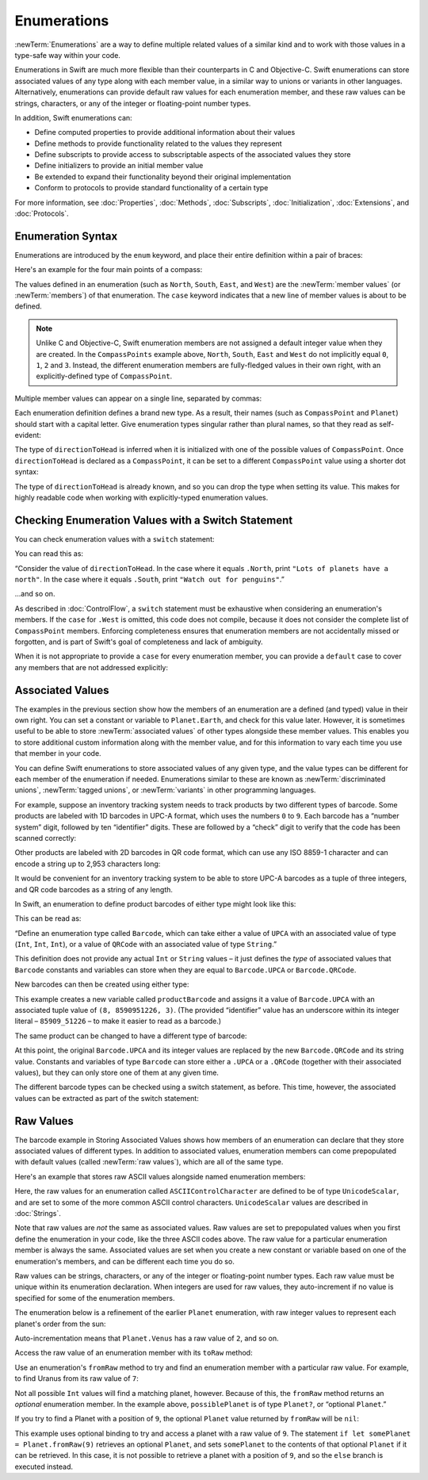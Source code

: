 .. docnote:: Subjects to be covered in this section

   * Enums ✔︎
   * Enum element patterns
   * Enums for groups of constants ✔︎
   * Enums with raw values (inc. getting / setting raw values) ✔︎
   * Enum default / unknown values?
   * Enum delayed identifier resolution
   * Option sets
   * Enum special capabilities such as embeddability, static properties etc.

Enumerations
============

:newTerm:`Enumerations` are a way to define multiple related values of a similar kind
and to work with those values in a type-safe way within your code.

Enumerations in Swift are much more flexible than their counterparts in C and Objective-C.
Swift enumerations can store associated values of any type along with each member value,
in a similar way to unions or variants in other languages.
Alternatively, enumerations can provide default raw values for each enumeration member,
and these raw values can be
strings, characters, or any of the integer or floating-point number types.

In addition, Swift enumerations can:

* Define computed properties to provide additional information about their values
* Define methods to provide functionality related to the values they represent
* Define subscripts to provide access to subscriptable aspects of
  the associated values they store
* Define initializers to provide an initial member value
* Be extended to expand their functionality beyond their original implementation
* Conform to protocols to provide standard functionality of a certain type

For more information, see
:doc:`Properties`, :doc:`Methods`, :doc:`Subscripts`, :doc:`Initialization`,
:doc:`Extensions`, and :doc:`Protocols`.

.. TODO: this chapter should probably mention that enums without associated values
   are hashable and equatable by default (and what that means in practice)

.. _Enumerations_EnumerationSyntax:

Enumeration Syntax
------------------

Enumerations are introduced by the ``enum`` keyword,
and place their entire definition within a pair of braces:

.. testcode:: enums

   -> enum SomeEnumeration {
         // enumeration definition goes here
      }

Here's an example for the four main points of a compass:

.. testcode:: enums

   -> enum CompassPoint {
         case North
         case South
         case East
         case West
      }

The values defined in an enumeration
(such as ``North``, ``South``, ``East``, and ``West``)
are the :newTerm:`member values` (or :newTerm:`members`) of that enumeration.
The ``case`` keyword indicates that a new line of member values is about to be defined.

.. note::

   Unlike C and Objective-C,
   Swift enumeration members are not assigned a default integer value when they are created.
   In the ``CompassPoints`` example above,
   ``North``, ``South``, ``East`` and ``West``
   do not implicitly equal
   ``0``, ``1``, ``2`` and ``3``.
   Instead, the different enumeration members are fully-fledged values in their own right,
   with an explicitly-defined type of ``CompassPoint``.

Multiple member values can appear on a single line, separated by commas:

.. testcode:: enums

   -> enum Planet {
         case Mercury, Venus, Earth, Mars, Jupiter, Saturn, Uranus, Neptune
      }

Each enumeration definition defines a brand new type.
As a result, their names
(such as ``CompassPoint`` and ``Planet``)
should start with a capital letter.
Give enumeration types singular rather than plural names,
so that they read as self-evident:

.. testcode:: enums

   -> var directionToHead = CompassPoint.West
   << // directionToHead : CompassPoint = <unprintable value>

The type of ``directionToHead`` is inferred
when it is initialized with one of the possible values of ``CompassPoint``.
Once ``directionToHead`` is declared as a ``CompassPoint``,
it can be set to a different ``CompassPoint`` value using a shorter dot syntax:

.. testcode:: enums

   -> directionToHead = .East

The type of ``directionToHead`` is already known,
and so you can drop the type when setting its value.
This makes for highly readable code when working with explicitly-typed enumeration values.

.. _Enumerations_CheckingEnumerationValuesWithASwitchStatement:

Checking Enumeration Values with a Switch Statement
---------------------------------------------------

You can check enumeration values with a ``switch`` statement:

.. testcode:: enums

   -> directionToHead = .South
   -> switch directionToHead {
         case .North:
            println("Lots of planets have a north")
         case .South:
            println("Watch out for penguins")
         case .East:
            println("Where the sun rises")
         case .West:
            println("Where the skies are blue")
      }
   <- Watch out for penguins

You can read this as:

“Consider the value of ``directionToHead``.
In the case where it equals ``.North``,
print ``"Lots of planets have a north"``.
In the case where it equals ``.South``,
print ``"Watch out for penguins"``.”

…and so on.

As described in :doc:`ControlFlow`,
a ``switch`` statement must be exhaustive when considering an enumeration's members.
If the ``case`` for ``.West`` is omitted,
this code does not compile,
because it does not consider the complete list of ``CompassPoint`` members.
Enforcing completeness ensures that enumeration members are not accidentally missed or forgotten,
and is part of Swift's goal of completeness and lack of ambiguity.

When it is not appropriate to provide a ``case`` for every enumeration member,
you can provide a ``default`` case to cover any members that are not addressed explicitly:

.. testcode:: enums

   -> let somePlanet = Planet.Earth
   << // somePlanet : Planet = <unprintable value>
   -> switch somePlanet {
         case .Earth:
            println("Mostly harmless")
         default:
            println("Not a safe place for humans")
      }
   <- Mostly harmless

.. _Enumerations_AssociatedValues:

Associated Values
-----------------

The examples in the previous section show how the members of an enumeration are
a defined (and typed) value in their own right.
You can set a constant or variable to ``Planet.Earth``,
and check for this value later.
However, it is sometimes useful to be able to store
:newTerm:`associated values` of other types alongside these member values.
This enables you to store additional custom information along with the member value,
and for this information to vary each time you use that member in your code.

You can define Swift enumerations to store associated values of any given type,
and the value types can be different for each member of the enumeration if needed.
Enumerations similar to these are known as
:newTerm:`discriminated unions`, :newTerm:`tagged unions`, or :newTerm:`variants`
in other programming languages.

For example, suppose an inventory tracking system needs to
track products by two different types of barcode.
Some products are labeled with 1D barcodes in UPC-A format,
which uses the numbers ``0`` to ``9``.
Each barcode has a “number system” digit,
followed by ten “identifier” digits.
These are followed by a “check” digit to verify that the code has been scanned correctly:

.. image:: ../images/barcode_UPC.png
   :align: center

Other products are labeled with 2D barcodes in QR code format,
which can use any ISO 8859-1 character
and can encode a string up to 2,953 characters long:

.. image:: ../images/barcode_QR.png
   :align: center

It would be convenient for an inventory tracking system to be able to store UPC-A barcodes
as a tuple of three integers,
and QR code barcodes as a string of any length.

In Swift, an enumeration to define product barcodes of either type might look like this:

.. testcode:: enums

   -> enum Barcode {
         case UPCA(Int, Int, Int)
         case QRCode(String)
      }

This can be read as:

“Define an enumeration type called ``Barcode``,
which can take either a value of ``UPCA``
with an associated value of type (``Int``, ``Int``, ``Int``),
or a value of ``QRCode`` with an associated value of type ``String``.”

This definition does not provide any actual ``Int`` or ``String`` values –
it just defines the *type* of associated values
that ``Barcode`` constants and variables can store
when they are equal to ``Barcode.UPCA`` or ``Barcode.QRCode``.

New barcodes can then be created using either type:

.. testcode:: enums

   -> var productBarcode = Barcode.UPCA(8, 85909_51226, 3)
   << // productBarcode : Barcode = <unprintable value>

This example creates a new variable called ``productBarcode``
and assigns it a value of ``Barcode.UPCA``
with an associated tuple value of ``(8, 8590951226, 3)``.
(The provided “identifier” value has an underscore within its integer literal –
``85909_51226`` –
to make it easier to read as a barcode.)

The same product can be changed to have a different type of barcode:

.. testcode:: enums

   -> productBarcode = .QRCode("ABCDEFGHIJKLMNOP")

At this point,
the original ``Barcode.UPCA`` and its integer values are replaced by
the new ``Barcode.QRCode`` and its string value.
Constants and variables of type ``Barcode`` can store either a ``.UPCA`` or a ``.QRCode``
(together with their associated values),
but they can only store one of them at any given time.

The different barcode types can be checked using a switch statement, as before.
This time, however, the associated values can be extracted as part of the switch statement:

.. testcode:: enums

   -> switch productBarcode {
         case .UPCA(let numberSystem, let identifier, let check):
            println("UPC-A with value of \(numberSystem), \(identifier), \(check).")
         case .QRCode(let productCode):
            println("QR code with value of \(productCode).")
      }
   <- QR code with value of ABCDEFGHIJKLMNOP.

.. _Enumerations_RawValues:

Raw Values
----------

The barcode example in Storing Associated Values
shows how members of an enumeration can declare that they store
associated values of different types.
In addition to associated values,
enumeration members can come prepopulated with default values
(called :newTerm:`raw values`),
which are all of the same type.

.. QUESTION: it's not really "in addition to", it's "alternatively" - does this matter?

Here's an example that stores raw ASCII values alongside named enumeration members:

.. testcode:: rawValues

   -> enum ASCIIControlCharacter : UnicodeScalar {
         case Tab = '\t'
         case LineFeed = '\n'
         case CarriageReturn = '\r'
      }

Here, the raw values for an enumeration called ``ASCIIControlCharacter``
are defined to be of type ``UnicodeScalar``,
and are set to some of the more common ASCII control characters.
``UnicodeScalar`` values are described in :doc:`Strings`.

Note that raw values are *not* the same as associated values.
Raw values are set to prepopulated values
when you first define the enumeration in your code,
like the three ASCII codes above.
The raw value for a particular enumeration member is always the same.
Associated values are set when you create a new constant or variable
based on one of the enumeration's members,
and can be different each time you do so.

Raw values can be
strings, characters, or any of the integer or floating-point number types.
Each raw value must be unique within its enumeration declaration.
When integers are used for raw values,
they auto-increment if no value is specified for some of the enumeration members.

The enumeration below is a refinement of the earlier ``Planet`` enumeration,
with raw integer values to represent each planet's order from the sun:

.. testcode:: rawValues

   -> enum Planet : Int {
         case Mercury = 1, Venus, Earth, Mars, Jupiter, Saturn, Uranus, Neptune
      }

Auto-incrementation means that ``Planet.Venus`` has a raw value of ``2``, and so on.

Access the raw value of an enumeration member with its ``toRaw`` method:

.. testcode:: rawValues

   -> let earthsOrder = Planet.Earth.toRaw()
   << // earthsOrder : Int = 3
   /> earthsOrder is \(earthsOrder)
   </ earthsOrder is 3

Use an enumeration's ``fromRaw`` method
to try and find an enumeration member with a particular raw value.
For example, to find Uranus from its raw value of ``7``:

.. testcode:: rawValues

   -> let possiblePlanet = Planet.fromRaw(7)
   << // possiblePlanet : Planet? = <unprintable value>
   // possiblePlanet is of type Planet? and equals Planet.Uranus

Not all possible ``Int`` values will find a matching planet, however.
Because of this, the ``fromRaw`` method returns an *optional* enumeration member.
In the example above, ``possiblePlanet`` is of type ``Planet?``,
or “optional ``Planet``.”

If you try to find a Planet with a position of ``9``,
the optional ``Planet`` value returned by ``fromRaw`` will be ``nil``:

.. testcode:: rawValues

   -> let positionToFind = 9
   << // positionToFind : Int = 9
   -> if let somePlanet = Planet.fromRaw(positionToFind) {
         switch somePlanet {
            case .Earth:
               println("Mostly harmless")
            default:
               println("Not a safe place for humans")
         }
      } else {
         println("There isn't a planet at position \(positionToFind)")
      }
   <- There isn't a planet at position 9

This example uses optional binding to try and access a planet with a raw value of ``9``.
The statement ``if let somePlanet = Planet.fromRaw(9)`` retrieves an optional ``Planet``,
and sets ``somePlanet`` to the contents of that optional ``Planet`` if it can be retrieved.
In this case, it is not possible to retrieve a planet with a position of ``9``,
and so the ``else`` branch is executed instead.

.. TODO: Switch around the order of this chapter so that all of the non-union stuff
   is together, and the union bits (aka Associated Values) come last.